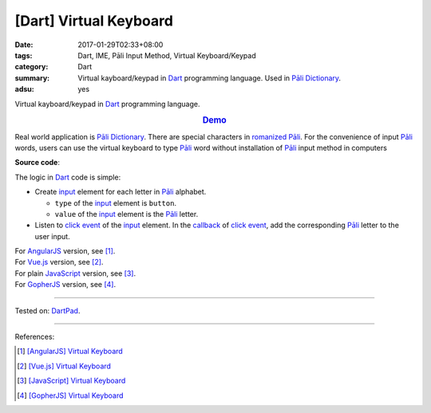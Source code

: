 [Dart] Virtual Keyboard
#######################

:date: 2017-01-29T02:33+08:00
:tags: Dart, IME, Pāli Input Method, Virtual Keyboard/Keypad
:category: Dart
:summary: Virtual kayboard/keypad in Dart_ programming language.
          Used in `Pāli Dictionary`_.
:adsu: yes


Virtual kayboard/keypad in Dart_ programming language.

.. rubric:: `Demo <https://dartpad.dartlang.org/77c941818715c4f4b4b2986212fd0af0>`_
   :class: align-center

Real world application is `Pāli Dictionary`_.
There are special characters in `romanized Pāli`_. For the convenience of input
`Pāli`_ words, users can use the virtual keyboard to type Pāli_ word without
installation of `Pāli`_ input method in computers

**Source code**:

.. show_github_file:: siongui userpages content/code/javascript/virtual-keyboard/index.html

The logic in Dart_ code is simple:

- Create input_ element for each letter in `Pāli`_ alphabet.

  * ``type`` of the input_ element is ``button``.
  * ``value`` of the input_ element is the `Pāli`_ letter.

- Listen to `click event`_ of the input_ element. In the callback_ of
  `click event`_, add the corresponding `Pāli`_ letter to the user input.

.. adsu:: 2
.. show_github_file:: siongui userpages content/code/dart/virtual-keyboard/app.dart
.. show_github_file:: siongui userpages content/code/javascript/virtual-keyboard/keypad.css
.. adsu:: 3

| For AngularJS_ version, see [1]_.
| For Vue.js_ version, see [2]_.
| For plain JavaScript_ version, see [3]_.
| For GopherJS_ version, see [4]_.

----

Tested on: DartPad_.

----

References:

.. [1] `[AngularJS] Virtual Keyboard <{filename}../20/angularjs-ng-virtual-keypad%en.rst>`_
.. [2] `[Vue.js] Virtual Keyboard <{filename}../21/vuejs-virtual-keypad%en.rst>`_
.. [3] `[JavaScript] Virtual Keyboard <{filename}../28/javascript-virtual-keypad%en.rst>`_
.. [4] `[GopherJS] Virtual Keyboard <{filename}../31/gopherjs-virtual-keypad%en.rst>`_

.. _JavaScript: https://www.google.com/search?q=JavaScript
.. _Vue.js: https://vuejs.org/
.. _AngularJS: https://angularjs.org/
.. _GopherJS: http://www.gopherjs.org/
.. _Dart: https://www.dartlang.org/
.. _DartPad: https://dartpad.dartlang.org/
.. _Pāli Dictionary: http://dictionary.sutta.org/
.. _Pāli: https://en.wikipedia.org/wiki/Pali
.. _romanized Pāli: https://www.google.com/search?q=romanized+P%C4%81li
.. _JavaScript: https://www.google.com/search?q=JavaScript
.. _input: https://api.dartlang.org/stable/dart-html/InputElement-class.html
.. _click event: https://www.google.com/search?q=dart+onclick+event
.. _callback: https://www.google.com/search?q=dart+callback
